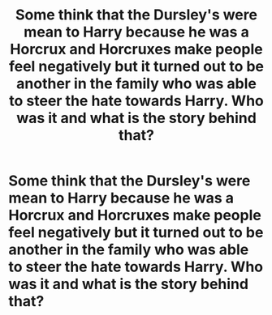 #+TITLE: Some think that the Dursley's were mean to Harry because he was a Horcrux and Horcruxes make people feel negatively but it turned out to be another in the family who was able to steer the hate towards Harry. Who was it and what is the story behind that?

* Some think that the Dursley's were mean to Harry because he was a Horcrux and Horcruxes make people feel negatively but it turned out to be another in the family who was able to steer the hate towards Harry. Who was it and what is the story behind that?
:PROPERTIES:
:Author: arlen1997
:Score: 2
:DateUnix: 1600373027.0
:DateShort: 2020-Sep-18
:FlairText: Prompt
:END:

